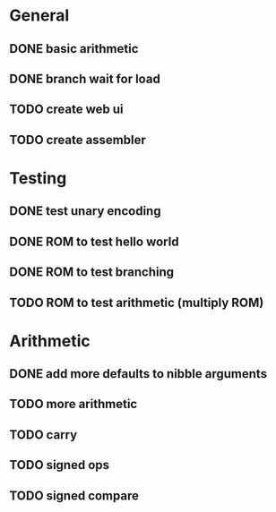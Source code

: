 * General
** DONE basic arithmetic
** DONE branch wait for load
** TODO create web ui
** TODO create assembler

* Testing
** DONE test unary encoding
** DONE ROM to test hello world
** DONE ROM to test branching
** TODO ROM to test arithmetic (multiply ROM)

* Arithmetic
** DONE add more defaults to nibble arguments
** TODO more arithmetic
** TODO carry
** TODO signed ops
** TODO signed compare
